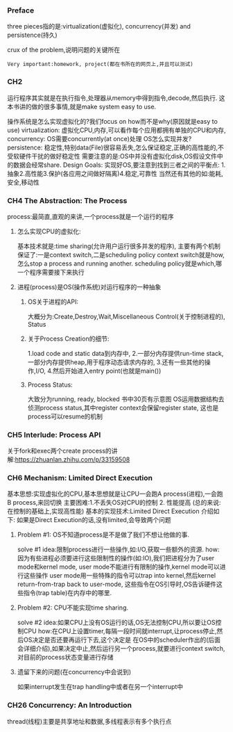 *** Preface
three pieces指的是:virtualization(虚拟化), concurrency(并发) and persistence(持久)

crux of the problem,说明问题的关键所在

: Very important:homework, project(都在书所在的网页上,并且可以测试)
*** CH2 
运行程序其实就是在执行指令,处理器从memory中得到指令,decode,然后执行.
这本书讲的做的很多事情,就是make system easy to use.

操作系统是怎么实现虚拟化的?我们focus on how而不是why(原因就是easy to use)
virtualization:
虚拟化CPU,内存,可以看作每个应用都拥有单独的CPU和内存,
concurrency:
OS需要concurrently(at once)处理
OS怎么实现并发?
persistence:
稳定性,特别data(File)很容易丢失,怎么保证稳定,正确的高性能的,不受软硬件干扰的做好稳定性
需要注意的是:OS中并没有虚拟化disk,OS假设文件中的数据会经常share.
Design Goals:
实现好OS,要注意到找到三者之间的平衡点:
1.抽象2.高性能3.保护(各应用之间做好隔离)4.稳定,可靠性
当然还有其他的如:能耗,安全,移动性
*** CH4 The Abstraction: The Process
process:最简直,直观的来讲,一个process就是一个运行的程序
**** 怎么实现CPU的虚拟化:
基本技术就是:time sharing(允许用户运行很多并发的程序),
主要有两个机制保证了:一是context switch,二是scheduling policy
context switch就是how,怎么stop a process and running another.
scheduling policy就是which,哪一个程序需要接下来执行
**** 进程(process)是OS(操作系统)对运行程序的一种抽象
***** OS关于进程的API:
大概分为:Create,Destroy,Wait,Miscellaneous Control(关于控制进程的), Status
***** 关于Process Creation的细节:
1.load code and static data到内存中,
2.一部分内存提供run-time stack,一部分内存提供heap,用于程序动态请求内存的,
3.还有一些其他的操作,I/O,
4.然后开始进入entry point(也就是main())
***** Process Status:
大致分为running, ready, blocked 书中30页有示意图
OS运用数据结构去侦测process status,其中register context会保留register state,
这也是process可以resume的机制
*** CH5 Interlude: Process API
关于fork和exec两个create process的讲解:https://zhuanlan.zhihu.com/p/33159508


*** CH6 Mechanism: Limited Direct Execution 
# 本章主要是讲实现虚拟化的CPU所需要的基本机制
基本思想:实现虚拟化的CPU,基本思想就是让CPU一会跑A process(进程),一会跑B process,来回切换
主要困难:1.不丢失OS对CPU的控制 2. 性能提高 (总的来说:在控制的基础上,实现高性能)
基本的实现技术:Limited Direct Execution
介绍如下:
如果是Direct Execution的话,没有limited,会导致两个问题
**** Problem #1: OS不知道process是不是做了我们不想让他做的事.
solve #1
idea:限制process进行一些操作,如:I/O,获取一些额外的资源.
how: 因为有些进程必须要进行这些限制性的操作(如:IO),我们把进程分为了user mode和kernel mode,
user mode不能进行有限制的操作,kernel mode可以进行这些操作
user mode用一些特殊的指令可以trap into kernel,然后kernel return-from-trap back to user-mode,
这些指令在OS引导时,OS告诉硬件这些指令(trap table)在内存中的哪里.
**** Problem #2: CPU不能实现time sharing.
solve #2
idea:如果CPU上没有OS运行的话,OS无法控制CPU,所以要让OS控制CPU
how:在CPU上设置timer,每隔一段时间就interrupt,让process停止,然后OS决定是否还要再运行下去,这个决定是
在OS中的scheduler作出的(后面会详细介绍),如果决定中止,然后运行另一个process,就要进行context switch,
对目前的process状态变量进行存储
**** 遗留下来的问题(在concurrency中会说到)
如果interrupt发生在trap handling中或者在另一个interrupt中

*** CH26 Concurrency: An Introduction
thread(线程)主要是共享地址和数据,多线程表示有多个执行点 

